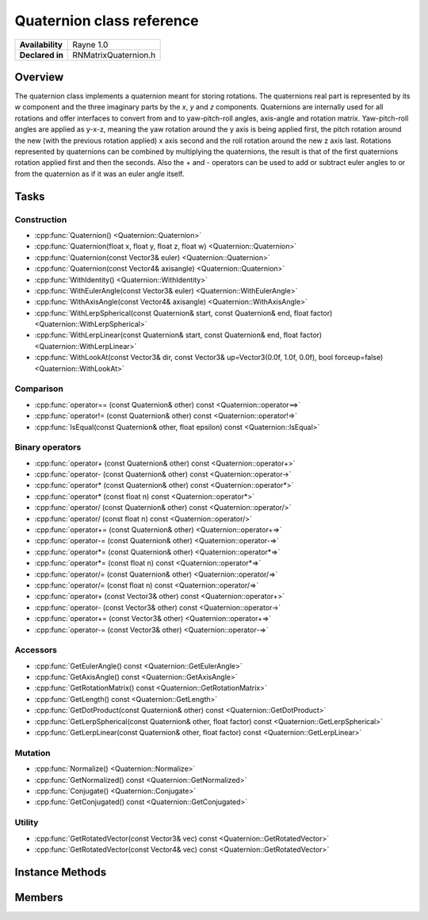.. _renquaternion.rst:

**************************
Quaternion class reference
**************************

.. namespace:: RN
.. class:: Quaternion

+---------------------+--------------------------------------+
|   **Availability**  |              Rayne 1.0               |
+---------------------+--------------------------------------+
| **Declared in**     | RNMatrixQuaternion.h                 |
+---------------------+--------------------------------------+

Overview
========

The quaternion class implements a quaternion meant for storing rotations. The quaternions real part is represented by its `w` component and the three imaginary parts by the `x`, `y` and `z` components.
Quaternions are internally used for all rotations and offer interfaces to convert from and to yaw-pitch-roll angles, axis-angle and rotation matrix.
Yaw-pitch-roll angles are applied as y-x-z, meaning the yaw rotation around the y axis is being applied first, the pitch rotation around the new (with the previous rotation applied) x axis second and the roll rotation around the new z axis last.
Rotations represented by quaternions can be combined by multiplying the quaternions, the result is that of the first quaternions rotation applied first and then the seconds.
Also the + and - operators can be used to add or subtract euler angles to or from the quaternion as if it was an euler angle itself.

Tasks
=====

Construction
------------

* :cpp:func:`Quaternion() <Quaternion::Quaternion>`
* :cpp:func:`Quaternion(float x, float y, float z, float w) <Quaternion::Quaternion>`
* :cpp:func:`Quaternion(const Vector3& euler) <Quaternion::Quaternion>`
* :cpp:func:`Quaternion(const Vector4& axisangle) <Quaternion::Quaternion>`
* :cpp:func:`WithIdentity() <Quaternion::WithIdentity>`
* :cpp:func:`WithEulerAngle(const Vector3& euler) <Quaternion::WithEulerAngle>`
* :cpp:func:`WithAxisAngle(const Vector4& axisangle) <Quaternion::WithAxisAngle>`
* :cpp:func:`WithLerpSpherical(const Quaternion& start, const Quaternion& end, float factor) <Quaternion::WithLerpSpherical>`
* :cpp:func:`WithLerpLinear(const Quaternion& start, const Quaternion& end, float factor) <Quaternion::WithLerpLinear>`
* :cpp:func:`WithLookAt(const Vector3& dir, const Vector3& up=Vector3(0.0f, 1.0f, 0.0f), bool forceup=false) <Quaternion::WithLookAt>`

  
Comparison
----------

* :cpp:func:`operator== (const Quaternion& other) const <Quaternion::operator==>`
* :cpp:func:`operator!= (const Quaternion& other) const <Quaternion::operator!=>`
* :cpp:func:`IsEqual(const Quaternion& other, float epsilon) const <Quaternion::IsEqual>`

  
Binary operators
----------------

* :cpp:func:`operator+ (const Quaternion& other) const <Quaternion::operator+>`
* :cpp:func:`operator- (const Quaternion& other) const <Quaternion::operator->`
* :cpp:func:`operator* (const Quaternion& other) const <Quaternion::operator*>`
* :cpp:func:`operator* (const float n) const <Quaternion::operator*>`
* :cpp:func:`operator/ (const Quaternion& other) const <Quaternion::operator/>`
* :cpp:func:`operator/ (const float n) const <Quaternion::operator/>`
* :cpp:func:`operator+= (const Quaternion& other) <Quaternion::operator+=>`
* :cpp:func:`operator-= (const Quaternion& other) <Quaternion::operator-=>`
* :cpp:func:`operator*= (const Quaternion& other) <Quaternion::operator*=>`
* :cpp:func:`operator*= (const float n) const <Quaternion::operator*=>`
* :cpp:func:`operator/= (const Quaternion& other) <Quaternion::operator/=>`
* :cpp:func:`operator/= (const float n) const <Quaternion::operator/=>`
* :cpp:func:`operator+ (const Vector3& other) const <Quaternion::operator+>`
* :cpp:func:`operator- (const Vector3& other) const <Quaternion::operator->`
* :cpp:func:`operator+= (const Vector3& other) <Quaternion::operator+=>`
* :cpp:func:`operator-= (const Vector3& other) <Quaternion::operator-=>`


Accessors
---------

* :cpp:func:`GetEulerAngle() const <Quaternion::GetEulerAngle>`
* :cpp:func:`GetAxisAngle() const <Quaternion::GetAxisAngle>`
* :cpp:func:`GetRotationMatrix() const <Quaternion::GetRotationMatrix>`
* :cpp:func:`GetLength() const <Quaternion::GetLength>`
* :cpp:func:`GetDotProduct(const Quaternion& other) const <Quaternion::GetDotProduct>`
* :cpp:func:`GetLerpSpherical(const Quaternion& other, float factor) const <Quaternion::GetLerpSpherical>`
* :cpp:func:`GetLerpLinear(const Quaternion& other, float factor) const <Quaternion::GetLerpLinear>`
 
Mutation
--------

* :cpp:func:`Normalize() <Quaternion::Normalize>`
* :cpp:func:`GetNormalized() const <Quaternion::GetNormalized>`
* :cpp:func:`Conjugate() <Quaternion::Conjugate>`
* :cpp:func:`GetConjugated() const <Quaternion::GetConjugated>`


Utility
-------

* :cpp:func:`GetRotatedVector(const Vector3& vec) const <Quaternion::GetRotatedVector>`
* :cpp:func:`GetRotatedVector(const Vector4& vec) const <Quaternion::GetRotatedVector>`


Instance Methods
================

.. class:: Quaternion 

	.. function:: Quaternion()

		Initializes the quaternion representing no rotation, setting the `x`, `y` and `z` parts to 0.0f and the `w` part to 1.0f.

	.. function:: Quaternion(float x, float y, float z, float w)

		Initializes the quaternion with the given values for the components.

	.. function:: Quaternion(const Vector3& euler)

		Initializes the quaternion with the given euler angles in degrees with x-y-z representing yaw-pitch-roll.

	.. function:: Quaternion(const Vector4& axisangle)

		Initializes the quaternion with the given axis-angle with `x`, `y` and `z` representing the axis and w the angle in degrees.

	.. function:: static Matrix WithIdentity()

		Returns an identity quaternion representing no rotation, setting the `x`, `y` and `z` parts to 0.0f and the `w` part to 1.0f.

	.. function:: static Matrix WithEulerAngle(const Vector3& euler)

		Returns a quaternion initialized with the rotation given as yaw-pitch-roll angles in degrees.

	.. function:: static Matrix WithAxisAngle(const Vector4& axisangle)

		Returns a quaternion initialized with the rotation given as axis values and an angle in degrees.

	.. function:: static Matrix WithLerpSpherical(const Quaternion& start, const Quaternion& end, float factor)

		Returns a quaternion that is the result of the spherical linear interpolation between start and end with factor being between 0 and 1.

	.. function:: static Matrix WithLerpLinear(const Quaternion& start, const Quaternion& end, float factor)

		Returns a quaternion that is the result of the linear interpolation between start and end with factor being between 0 and 1.

	.. function:: static Matrix WithLookAt(const Vector3& dir, const Vector3& up, bool forceup)

		Returns a quaternion that represents the roation from the direction given by dir, with the up vector defined by up. As the up vector may cannot be kept exactly for the given direction, it usually does not, but if forceup is set to true, the given up vector will be guaranteed and instead the dir is not.

	.. function:: bool operator== (const Quaternion& other) const

		Compares the quaternion against the other and returns `true` if they are deemed equal.
		This function is equivalent to calling `IsEqual(other, k::EpsilonFloat)`

	.. function:: bool operator!= (const Quaternion& other) const

		Compares the quaternion against the other and returns `true` if they are deemed unequal.
		This function is equivalent to calling `!IsEqual(other, k::EpsilonFloat)`

	.. function:: bool IsEqual(const Quaternion& other, float epsilon) const

		Compares the quaternion against the other using the provided epsilon. The function will subtract
		each component of the respective component of the other vector and compares them against the delta.
		If one exceeds the delta, the two vectors are deemed unequal and the function returns false.

	.. function:: Matrix operator+ (const Quaternion& other) const

		Returns a new quaternion which is the result of adding other to the receiver.

	.. function:: Matrix operator- (const Quaternion& other) const

		Returns a new quaternion which is the result of subtracting other from the receiver.

	.. function:: Matrix operator* (const Quaternion& other) const

		Returns a new quaternion which is the result of multiplying other to the receiver.

	.. function:: Matrix operator* (const float n) const

		Returns a new quaternion which is the result of multiplying the quaternion with the real number n. This is just a multiplication of each component with n.

	.. function:: Matrix operator/ (const Quaternion& other) const

		Returns a new quaternion which is the result of dividing the receiver by other.

	.. function:: Matrix operator/ (const float n) const

		Returns a new quaternion which is the result of dividing each component of the receiver by n.

	.. function:: Matrix operator+= (const Quaternion& other)

		Adds other to the receiver.

	.. function:: Matrix operator-= (const Quaternion& other)

		Subtracts other from the receiver.

	.. function:: Matrix operator*= (const Quaternion& other)

		Multiplies other to the receiver.

	.. function:: Matrix operator*= (const float n)

		Multiplies all parts of the receiver with n.

	.. function:: Matrix operator/= (const Quaternion& other)

		Divides the receiver by other.

	.. function:: Matrix operator/= (const float n)

		Each component of the receiver is divided by n.

	.. function:: Matrix operator+ (const Vector3& other) const

		Returns a new quaternion which is the result of converting the receiver to euler angles, add other component wise and convert the result back to a quaternion. This behavior is there for ease of use, as many people feel more comfortable with euler angles than directly dealing with quaternions.

	.. function:: Matrix operator- (const Vector3& other) const

		The same as the + operator but subtracting the euler angles instead of adding.

	.. function:: Matrix operator+= (const Vector3& other)

		Changes the quaternion to the result of converting the receiver to euler angles, add other component wise and convert the result back to a quaternion. This behavior is there for ease of use, as many people feel more comfortable with euler angles than directly dealing with quaternions.

	.. function:: Matrix operator-= (const Vector3& other)

		The same as the += operator but subtracting the euler angles instead of adding.

	.. function:: Vector3 GetEulerAngle() const

		Returns a vector with yaw-pitch-roll angles derived from the quaternion.

	.. function:: Vector4 GetAxisAngle() const

		Returns a vector with axis-angle representation of the rotation represented by the quaternion.

	.. function:: Matrix GetRotationMatrix() const

		Returns a rotation matrix of the rotation represented by the quaternion.

	.. function:: float GetLength() const

		Returns the euclidean length of the quaternion.

	.. function:: float GetDotProduct(const Quaternion& other) const

		Returns the dot product of the two quaternions multiplying them component wise and creating the sum of the results.

	.. function:: Quaternion GetLerpSpherical(const Quaternion& other, float factor) const

		Returns the result of the spherical linear interpolation between this and other with the factor between 0 and 1.

	.. function:: Quaternion GetLerpLinear(const Quaternion& other, float factor) const

		Returns the result of the linear interpolation between this and other with the factor between 0 and 1.

	.. function:: void Normalize()

		Normalizes the quaternion by dividing its components by its length. A quaternion representing a rotation should always be normalized, but using the build in functions, this is usually taken care of.

	.. function:: Quaternion GetNormalized()

		Returns a copy of the receiver and normalizes it by dividing its components by its length.

	.. function:: void Conjugate()

		Conjugates the quaternion. The conjugate means the the imaginary parts (`x`, `y` and `z`) are inverted.

	.. function:: Quaternion GetConjugated()

		Returns a the conjugate of the quaternion.

	.. function:: Vector3 GetRotatedVector(const Vector3& vec) const

		Returns a new vector containing the result of the given vector being rotated by the rotation represented by the quaternion.

	.. function:: Vector4 GetRotatedVector(const Vector4& vec) const

		Returns a new vector containing the result of the given vector being rotated by the rotation represented by the quaternion.


Members
=======

.. class:: Quaternion

	.. member:: float x

		The first imaginary part of the quaternion.

	.. member:: float y

		The second imaginary part of the quaternion.

	.. member:: float z

		The third imaginary part of the quaternion.

	.. member:: float w

		The real part of the quaternion.

